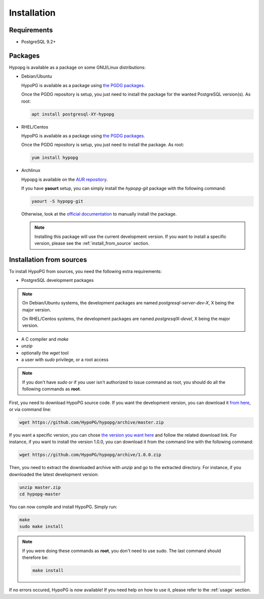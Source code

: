 .. _installation:

Installation
============

Requirements
------------

- PostgreSQL 9.2+

Packages
--------

Hypopg is available as a package on some GNU/Linux distributions:

- Debian/Ubuntu

  HypoPG is available as a package using `the PGDG packages
  <https://apt.postgresql.org>`_.

  Once the PGDG repository is setup, you just need to install the package for
  the wanted PostgreSQL version(s).  As root:

  .. code-block:: bash

    apt install postgresql-XY-hypopg

- RHEL/Centos

  HypoPG is available as a package using `the PGDG packages
  <https://yum.postgresql.org>`_.

  Once the PGDG repository is setup, you just need to install the package.  As
  root:

  .. code-block:: bash

    yum install hypopg

- Archlinux

  Hypopg is available on the `AUR repository
  <https://aur.archlinux.org/packages/hypopg-git/>`_.

  If you have **yaourt** setup, you can simply install the `hypopg-git` package
  with the following command:

  .. code-block:: bash

    yaourt -S hypopg-git

  Otherwise, look at the `official documentation
  <https://wiki.archlinux.org/index.php/Arch_User_Repository#Installing_packages>`_
  to manually install the package.

  .. note::

    Installing this package will use the current development version.  If you
    want to install a specific version, please see the
    :ref:`install_from_source` section.

.. _install_from_source:

Installation from sources
-------------------------

To install HypoPG from sources, you need the following extra requirements:

- PostgreSQL development packages

.. note::

  On Debian/Ubuntu systems, the development packages are named
  `postgresql-server-dev-X`, X being the major version.

  On RHEL/Centos systems, the development packages are named
  `postgresqlX-devel`, X being the major version.

- A C compiler and `make`
- `unzip`
- optionally the `wget` tool
- a user with `sudo` privilege, or a root access

.. note::

  If you don't have `sudo` or if you user isn't authorized to issue command as
  root, you should do all the following commands as **root**.

First, you need to download HypoPG source code.  If you want the development
version, you can download it `from here
<https://github.com/HypoPG/hypopg/archive/master.zip>`_, or via command line:

.. code-block:: bash

  wget https://github.com/HypoPG/hypopg/archive/master.zip

If you want a specific version, you can chose `the version you want here
<https://github.com/HypoPG/hypopg/releases>`_ and follow the related download
link.  For instance, if you want to install the version 1.0.0, you can download
it from the command line with the following command:

.. code-block:: bash

  wget https://github.com/HypoPG/hypopg/archive/1.0.0.zip

Then, you need to extract the downloaded archive with `unzip` and go to the
extracted directory.  For instance, if you downloaded the latest development
version:

.. code-block:: bash

  unzip master.zip
  cd hypopg-master

You can now compile and install HypoPG.  Simply run:

.. code-block:: bash

  make
  sudo make install

.. note::

  If you were doing these commands as **root**, you don't need to use sudo.
  The last command should therefore be:

  .. code-block:: bash

    make install

If no errors occured, HypoPG is now available!  If you need help on how to use
it, please refer to the :ref:`usage` section.
